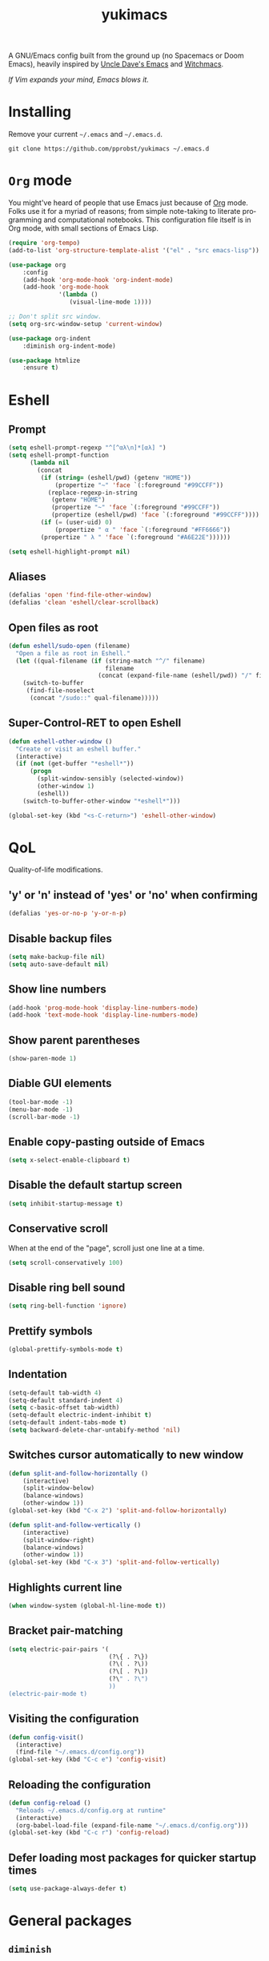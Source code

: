 #+STARTUP: overview
#+TITLE: yukimacs
#+LANGUAGE: en
#+OPTIONS: num:nil
A GNU/Emacs config built from the ground up (no Spacemacs or Doom Emacs), heavily inspired by [[https://github.com/daedreth/UncleDavesEmacs/][Uncle Dave's Emacs]] and [[https://github.com/snackon/Witchmacs][Witchmacs]].

/If Vim expands your mind, Emacs blows it./

* Installing
Remove your current =~/.emacs= and =~/.emacs.d=.

=git clone https://github.com/pprobst/yukimacs ~/.emacs.d=

* =Org= mode
You might've heard of people that use Emacs just because of [[https://orgmode.org/][Org]] mode. Folks use it for a myriad of reasons; from simple note-taking to literate programming and computational notebooks. This configuration file itself is in Org mode, with small sections of Emacs Lisp.

#+begin_src emacs-lisp
  (require 'org-tempo)
  (add-to-list 'org-structure-template-alist '("el" . "src emacs-lisp"))

  (use-package org
      :config
      (add-hook 'org-mode-hook 'org-indent-mode)
      (add-hook 'org-mode-hook
                '(lambda ()
                   (visual-line-mode 1))))

  ;; Don't split src window. 
  (setq org-src-window-setup 'current-window)

  (use-package org-indent
      :diminish org-indent-mode)

  (use-package htmlize
      :ensure t)

#+end_src

* Eshell
** Prompt
#+begin_src emacs-lisp
  (setq eshell-prompt-regexp "^[^αλ\n]*[αλ] ")
  (setq eshell-prompt-function
        (lambda nil
          (concat
           (if (string= (eshell/pwd) (getenv "HOME"))
               (propertize "~" 'face `(:foreground "#99CCFF"))
             (replace-regexp-in-string
              (getenv "HOME")
              (propertize "~" 'face `(:foreground "#99CCFF"))
              (propertize (eshell/pwd) 'face `(:foreground "#99CCFF"))))
           (if (= (user-uid) 0)
               (propertize " α " 'face `(:foreground "#FF6666"))
           (propertize " λ " 'face `(:foreground "#A6E22E"))))))

  (setq eshell-highlight-prompt nil)
#+end_src

** Aliases
#+begin_src emacs-lisp
  (defalias 'open 'find-file-other-window)
  (defalias 'clean 'eshell/clear-scrollback)
#+end_src

** Open files as root
#+begin_src emacs-lisp
  (defun eshell/sudo-open (filename)
    "Open a file as root in Eshell."
    (let ((qual-filename (if (string-match "^/" filename)
                             filename
                           (concat (expand-file-name (eshell/pwd)) "/" filename))))
      (switch-to-buffer
       (find-file-noselect
        (concat "/sudo::" qual-filename)))))
#+end_src

** Super-Control-RET to open Eshell
#+begin_src emacs-lisp
  (defun eshell-other-window ()
    "Create or visit an eshell buffer."
    (interactive)
    (if (not (get-buffer "*eshell*"))
        (progn
          (split-window-sensibly (selected-window))
          (other-window 1)
          (eshell))
      (switch-to-buffer-other-window "*eshell*")))

  (global-set-key (kbd "<s-C-return>") 'eshell-other-window)
#+end_src

* QoL
Quality-of-life modifications.
** 'y' or 'n' instead of 'yes' or 'no' when confirming
#+begin_src emacs-lisp
  (defalias 'yes-or-no-p 'y-or-n-p)
#+end_src

** Disable backup files
#+begin_src emacs-lisp
  (setq make-backup-file nil)
  (setq auto-save-default nil)
#+end_src

** Show line numbers
#+begin_src emacs-lisp
  (add-hook 'prog-mode-hook 'display-line-numbers-mode)
  (add-hook 'text-mode-hook 'display-line-numbers-mode)
#+end_src

** Show parent parentheses
#+begin_src emacs-lisp
  (show-paren-mode 1)
#+end_src

** Diable GUI elements
#+begin_src emacs-lisp
  (tool-bar-mode -1)
  (menu-bar-mode -1)
  (scroll-bar-mode -1)
#+end_src

** Enable copy-pasting outside of Emacs
#+begin_src emacs-lisp
  (setq x-select-enable-clipboard t)
#+end_src

** Disable the default startup screen
#+begin_src emacs-lisp
  (setq inhibit-startup-message t)
#+end_src

** Conservative scroll
When at the end of the "page", scroll just one line at a time.
#+begin_src emacs-lisp
  (setq scroll-conservatively 100)
#+end_src

** Disable ring bell sound
#+begin_src emacs-lisp
  (setq ring-bell-function 'ignore)
#+end_src

** Prettify symbols
#+begin_src emacs-lisp
  (global-prettify-symbols-mode t)
#+end_src

** Indentation
#+begin_src emacs-lisp
  (setq-default tab-width 4)
  (setq-default standard-indent 4)
  (setq c-basic-offset tab-width)
  (setq-default electric-indent-inhibit t)
  (setq-default indent-tabs-mode t)
  (setq backward-delete-char-untabify-method 'nil)
#+end_src

** Switches cursor automatically to new window
#+begin_src emacs-lisp
  (defun split-and-follow-horizontally ()
      (interactive)
      (split-window-below)
      (balance-windows)
      (other-window 1))
  (global-set-key (kbd "C-x 2") 'split-and-follow-horizontally)

  (defun split-and-follow-vertically ()
      (interactive)
      (split-window-right)
      (balance-windows)
      (other-window 1))
  (global-set-key (kbd "C-x 3") 'split-and-follow-vertically)
#+end_src

** Highlights current line
#+begin_src emacs-lisp
  (when window-system (global-hl-line-mode t))
#+end_src

** Bracket pair-matching
#+begin_src emacs-lisp
  (setq electric-pair-pairs '(
                              (?\{ . ?\})
                              (?\( . ?\))
                              (?\[ . ?\])
                              (?\" . ?\")
                              ))
  (electric-pair-mode t)
#+end_src

** Visiting the configuration
#+begin_src emacs-lisp
  (defun config-visit()
    (interactive)
    (find-file "~/.emacs.d/config.org"))
  (global-set-key (kbd "C-c e") 'config-visit)
#+end_src

** Reloading the configuration
#+begin_src emacs-lisp
  (defun config-reload ()
    "Reloads ~/.emacs.d/config.org at runtine"
    (interactive)
    (org-babel-load-file (expand-file-name "~/.emacs.d/config.org")))
  (global-set-key (kbd "C-c r") 'config-reload)
#+end_src

** Defer loading most packages for quicker startup times
#+begin_src emacs-lisp
  (setq use-package-always-defer t)
#+end_src

* General packages
** =diminish=
Hides minor modes to prevent clutter.
#+begin_src emacs-lisp
  (use-package diminish
    :ensure t)
#+end_src

** =which-key=
Helps you with commands -- it shows suggestions while you're typing.
#+begin_src emacs-lisp
  (use-package which-key
    :ensure t
    :init
    (which-key-mode))
#+end_src

** =evil=
Imports keybindings and some functionalities from Vi.
Useful if, like me, you've been a Vim user for some time.
#+begin_src emacs-lisp
  (use-package evil
    :ensure t
    :defer nil
    :init
    (setq evil-want-keybinding nil)
    (setq evil-want-C-u-scroll t)
    :config
    (evil-mode 1))
#+end_src

** =beacon=
Briefly highlights the cursor when switching windows/buffers.
#+begin_src emacs-lisp
  (use-package beacon
    :ensure t
    :init
    (beacon-mode 1))
#+end_src

** =auto-package-update=
Automatically updates packages (and removes old ones).
#+begin_src emacs-lisp
  (use-package auto-package-update
    :defer nil
    :ensure t
    :config
    (setq auto-package-update-delete-old-versions t)
    (setq auto-package-update-hide-results t)
    (auto-package-update-maybe))
#+end_src

** =ido=
Makes switching buffers and finding files more intuitive.
#+begin_src emacs-lisp
  (use-package ido
    :init
    (ido-mode 1)
    :config
    (setq ido-enable-flex-matching nil)
    (setq ido-create-new-buffer 'always)
    (setq ido-everywhere t))

  (use-package ido-vertical-mode
    :ensure t
    :init
    (ido-vertical-mode 1))

  (setq ido-vertical-define-keys 'C-n-and-C-p-only)
#+end_src

** =avy=
M-s <character> to move to the place of said <character> instead of moving the cursor to it.
It's hard to explain, but you'll use C-n and C-p way less.
#+begin_src emacs-lisp
   (use-package avy
      :ensure t
      :bind
      ("M-s" . avy-goto-char))
#+end_src

** =switch-window=
Don't keep using C-x o to switch windows anymore.
#+begin_src emacs-lisp
   (use-package switch-window
      :ensure t
      :config
      (setq switch-window-input-style 'minibuffer)
      (setq switch-window-increase 4)
      (setq switch-window-threshold 2)
      (setq switch-window-shortcut-style 'qwerty)
      (setq switch-window-qwerty-shortcuts
            '("a" "s" "d" "f" "j" "k" "l"))
      :bind
      ([remap other-window] . switch-window))
#+end_src

** =rainbow=
Highlights color hexadecimals with the appropriate color.
#+begin_src emacs-lisp
  (use-package rainbow-mode
    :ensure t
    :init (rainbow-mode 1))
#+end_src

** =powerline=
#+begin_src emacs-lisp
  (require 'powerline)
  (use-package powerline
     :ensure t
     :init
     (powerline-center-evil-theme)
     :hook
     ('after-init-hook) . 'powerline-reset)
#+end_src

* Programming
